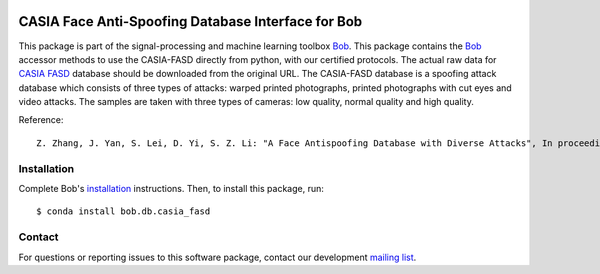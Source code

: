 .. vim: set fileencoding=utf-8 :
.. Wed Jan 16 10:07:12 CET 2019

.. image:: https://img.shields.io/badge/docs-v2.0.8-yellow.svg
   :target: https://www.idiap.ch/software/bob/docs/bob/bob.db.casia_fasd/v2.0.8/index.html
.. image:: https://img.shields.io/badge/docs-latest-orange.svg
   :target: https://www.idiap.ch/software/bob/docs/bob/bob.db.casia_fasd/master/index.html
.. image:: https://gitlab.idiap.ch/bob/bob.db.casia_fasd/badges/v2.0.8/build.svg
   :target: https://gitlab.idiap.ch/bob/bob.db.casia_fasd/commits/v2.0.8
.. image:: https://gitlab.idiap.ch/bob/bob.db.casia_fasd/badges/v2.0.8/coverage.svg
   :target: https://gitlab.idiap.ch/bob/bob.db.casia_fasd/commits/v2.0.8
.. image:: https://img.shields.io/badge/gitlab-project-0000c0.svg
   :target: https://gitlab.idiap.ch/bob/bob.db.casia_fasd
.. image:: https://img.shields.io/pypi/v/bob.db.casia_fasd.svg
   :target: https://pypi.python.org/pypi/bob.db.casia_fasd
.. image:: https://img.shields.io/badge/original-data--files-a000a0.png
   :target: http://www.cbsr.ia.ac.cn/english/FaceAntiSpoofDatabases.asp


=====================================================
 CASIA Face Anti-Spoofing Database Interface for Bob
=====================================================

This package is part of the signal-processing and machine learning toolbox
Bob_. This package contains the Bob_ accessor methods to use the CASIA-FASD
directly from python, with our certified protocols. The actual raw data for
`CASIA FASD`_ database should be downloaded from the original URL. The
CASIA-FASD database is a spoofing attack database which consists of three types
of attacks: warped printed photographs, printed photographs with cut eyes and
video attacks. The samples are taken with three types of cameras: low quality,
normal quality and high quality.


Reference::

  Z. Zhang, J. Yan, S. Lei, D. Yi, S. Z. Li: "A Face Antispoofing Database with Diverse Attacks", In proceedings of the 5th IAPR International Conference on Biometrics (ICB'12), New Delhi, India, 2012.


Installation
------------

Complete Bob's `installation`_ instructions. Then, to install this package,
run::

  $ conda install bob.db.casia_fasd


Contact
-------

For questions or reporting issues to this software package, contact our
development `mailing list`_.


.. Place your references here:
.. _bob: https://www.idiap.ch/software/bob
.. _installation: https://www.idiap.ch/software/bob/install
.. _mailing list: https://www.idiap.ch/software/bob/discuss
.. _casia fasd: http://www.cbsr.ia.ac.cn/english/FaceAntiSpoofDatabases.asp
